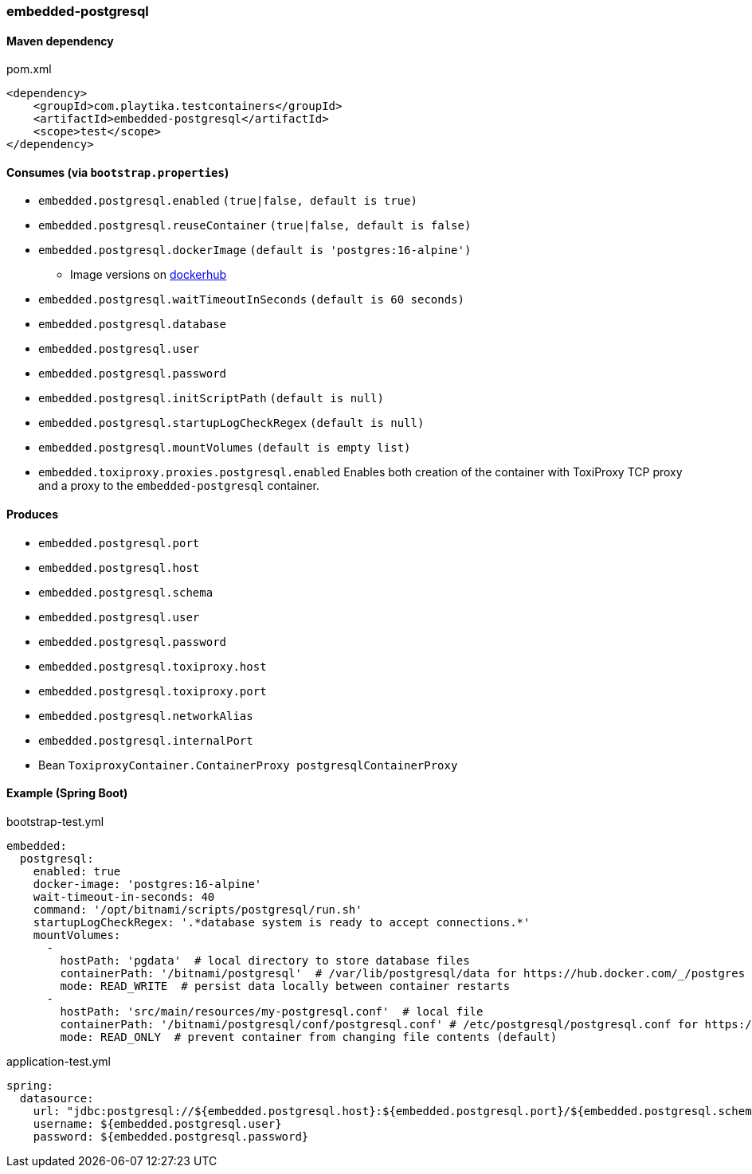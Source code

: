 === embedded-postgresql

==== Maven dependency

.pom.xml
[source,xml]
----
<dependency>
    <groupId>com.playtika.testcontainers</groupId>
    <artifactId>embedded-postgresql</artifactId>
    <scope>test</scope>
</dependency>
----

==== Consumes (via `bootstrap.properties`)

* `embedded.postgresql.enabled` `(true|false, default is true)`
* `embedded.postgresql.reuseContainer` `(true|false, default is false)`
* `embedded.postgresql.dockerImage` `(default is 'postgres:16-alpine')`
** Image versions on https://hub.docker.com/_/postgres?tab=tags[dockerhub]
* `embedded.postgresql.waitTimeoutInSeconds` `(default is 60 seconds)`
* `embedded.postgresql.database`
* `embedded.postgresql.user`
* `embedded.postgresql.password`
* `embedded.postgresql.initScriptPath` `(default is null)`
* `embedded.postgresql.startupLogCheckRegex` `(default is null)`
* `embedded.postgresql.mountVolumes` `(default is empty list)`
* `embedded.toxiproxy.proxies.postgresql.enabled` Enables both creation of the container with ToxiProxy TCP proxy and a proxy to the `embedded-postgresql` container.


==== Produces

* `embedded.postgresql.port`
* `embedded.postgresql.host`
* `embedded.postgresql.schema`
* `embedded.postgresql.user`
* `embedded.postgresql.password`
* `embedded.postgresql.toxiproxy.host`
* `embedded.postgresql.toxiproxy.port`
* `embedded.postgresql.networkAlias`
* `embedded.postgresql.internalPort`
* Bean `ToxiproxyContainer.ContainerProxy postgresqlContainerProxy`

==== Example (Spring Boot)

bootstrap-test.yml
[source,yaml]
----
embedded:
  postgresql:
    enabled: true
    docker-image: 'postgres:16-alpine'
    wait-timeout-in-seconds: 40
    command: '/opt/bitnami/scripts/postgresql/run.sh'
    startupLogCheckRegex: '.*database system is ready to accept connections.*'
    mountVolumes:
      -
        hostPath: 'pgdata'  # local directory to store database files
        containerPath: '/bitnami/postgresql'  # /var/lib/postgresql/data for https://hub.docker.com/_/postgres
        mode: READ_WRITE  # persist data locally between container restarts
      -
        hostPath: 'src/main/resources/my-postgresql.conf'  # local file
        containerPath: '/bitnami/postgresql/conf/postgresql.conf' # /etc/postgresql/postgresql.conf for https://hub.docker.com/_/postgres
        mode: READ_ONLY  # prevent container from changing file contents (default)
----

application-test.yml
[source,yaml]
----
spring:
  datasource:
    url: "jdbc:postgresql://${embedded.postgresql.host}:${embedded.postgresql.port}/${embedded.postgresql.schema}"
    username: ${embedded.postgresql.user}
    password: ${embedded.postgresql.password}
----
